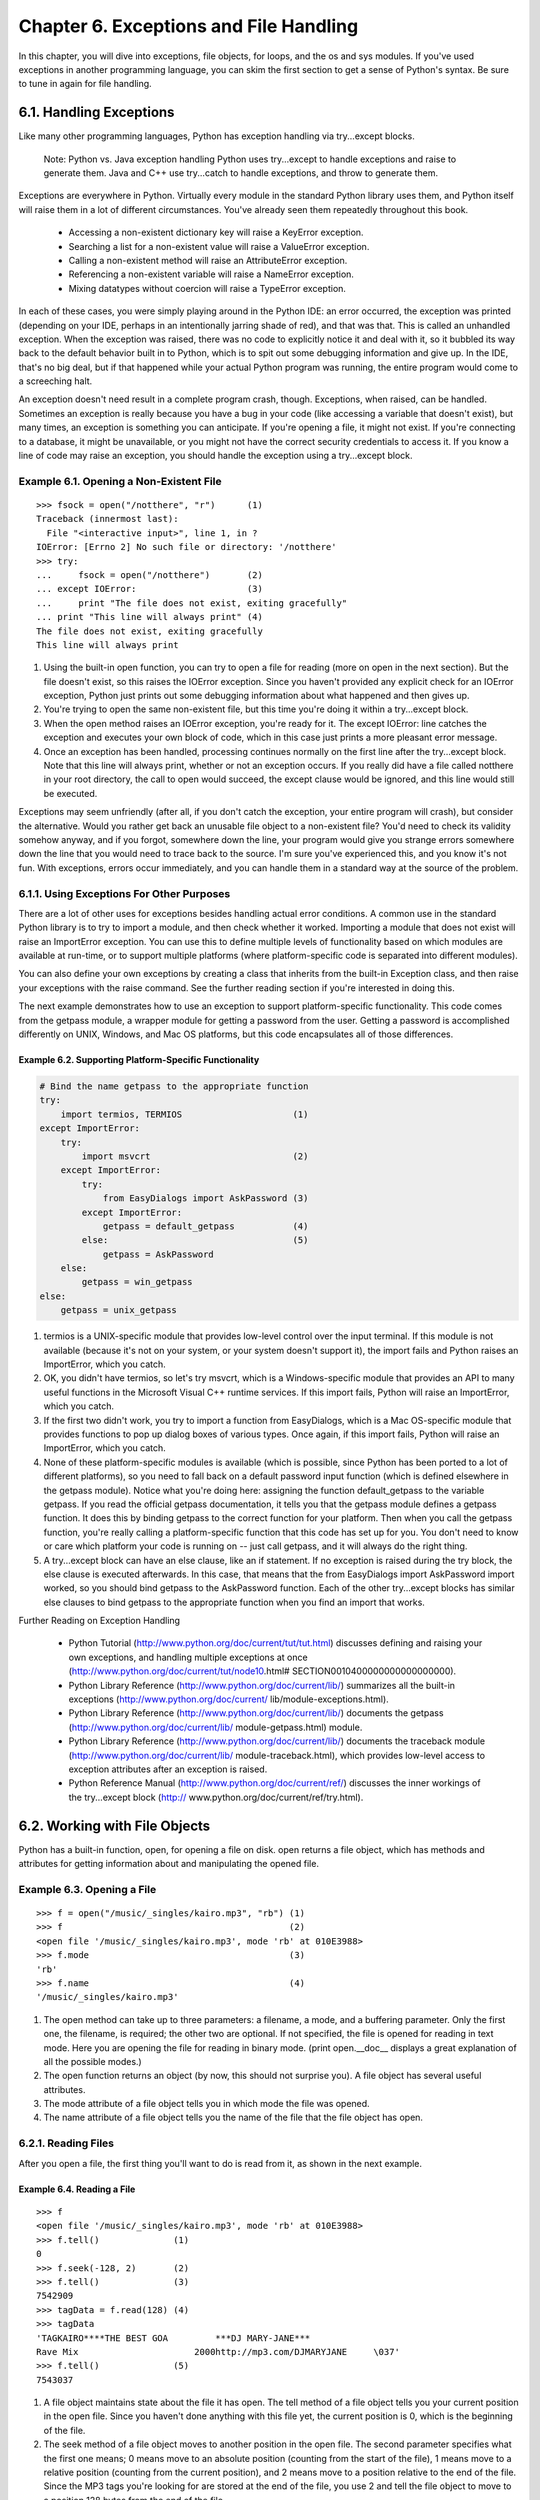 Chapter 6. Exceptions and File Handling
========================================

In this chapter, you will dive into exceptions, file objects, for loops, and
the os and sys modules. If you've used exceptions in another programming
language, you can skim the first section to get a sense of Python's syntax. Be
sure to tune in again for file handling.

6.1. Handling Exceptions
-------------------------



Like many other programming languages, Python has exception handling via
try...except blocks.
   
    Note: Python vs. Java exception handling
    Python uses try...except to handle exceptions and raise to generate them.
    Java and C++ use try...catch to handle exceptions, and throw to generate
    them.


Exceptions are everywhere in Python. Virtually every module in the standard
Python library uses them, and Python itself will raise them in a lot of
different circumstances. You've already seen them repeatedly throughout this
book.
   
  * Accessing a non-existent dictionary key will raise a KeyError exception.
  * Searching a list for a non-existent value will raise a ValueError
    exception.
  * Calling a non-existent method will raise an AttributeError exception.
  * Referencing a non-existent variable will raise a NameError exception.
  * Mixing datatypes without coercion will raise a TypeError exception.


In each of these cases, you were simply playing around in the Python IDE: an
error occurred, the exception was printed (depending on your IDE, perhaps in an
intentionally jarring shade of red), and that was that. This is called an
unhandled exception. When the exception was raised, there was no code to
explicitly notice it and deal with it, so it bubbled its way back to the
default behavior built in to Python, which is to spit out some debugging
information and give up. In the IDE, that's no big deal, but if that happened
while your actual Python program was running, the entire program would come to
a screeching halt.

An exception doesn't need result in a complete program crash, though.
Exceptions, when raised, can be handled. Sometimes an exception is really
because you have a bug in your code (like accessing a variable that doesn't
exist), but many times, an exception is something you can anticipate. If you're
opening a file, it might not exist. If you're connecting to a database, it
might be unavailable, or you might not have the correct security credentials to
access it. If you know a line of code may raise an exception, you should handle
the exception using a try...except block.


Example 6.1. Opening a Non-Existent File
~~~~~~~~~~~~~~~~~~~~~~~~~~~~~~~~~~~~~~~~~



::

    >>> fsock = open("/notthere", "r")      (1)
    Traceback (innermost last):
      File "<interactive input>", line 1, in ?
    IOError: [Errno 2] No such file or directory: '/notthere'
    >>> try:
    ...     fsock = open("/notthere")       (2)
    ... except IOError:                     (3)
    ...     print "The file does not exist, exiting gracefully"
    ... print "This line will always print" (4)
    The file does not exist, exiting gracefully
    This line will always print

(1) Using the built-in open function, you can try to open a file for reading
    (more on open in the next section). But the file doesn't exist, so this
    raises the IOError exception. Since you haven't provided any explicit check
    for an IOError exception, Python just prints out some debugging information
    about what happened and then gives up.
(2) You're trying to open the same non-existent file, but this time you're
    doing it within a try...except block.
(3) When the open method raises an IOError exception, you're ready for it. The
    except IOError: line catches the exception and executes your own block of
    code, which in this case just prints a more pleasant error message.
(4) Once an exception has been handled, processing continues normally on the
    first line after the try...except block. Note that this line will always
    print, whether or not an exception occurs. If you really did have a file
    called notthere in your root directory, the call to open would succeed, the
    except clause would be ignored, and this line would still be executed.


Exceptions may seem unfriendly (after all, if you don't catch the exception,
your entire program will crash), but consider the alternative. Would you rather
get back an unusable file object to a non-existent file? You'd need to check
its validity somehow anyway, and if you forgot, somewhere down the line, your
program would give you strange errors somewhere down the line that you would
need to trace back to the source. I'm sure you've experienced this, and you
know it's not fun. With exceptions, errors occur immediately, and you can
handle them in a standard way at the source of the problem.

6.1.1. Using Exceptions For Other Purposes
~~~~~~~~~~~~~~~~~~~~~~~~~~~~~~~~~~~~~~~~~~~



There are a lot of other uses for exceptions besides handling actual error
conditions. A common use in the standard Python library is to try to import a
module, and then check whether it worked. Importing a module that does not
exist will raise an ImportError exception. You can use this to define multiple
levels of functionality based on which modules are available at run-time, or to
support multiple platforms (where platform-specific code is separated into
different modules).

You can also define your own exceptions by creating a class that inherits from
the built-in Exception class, and then raise your exceptions with the raise
command. See the further reading section if you're interested in doing this.

The next example demonstrates how to use an exception to support
platform-specific functionality. This code comes from the getpass module, a
wrapper module for getting a password from the user. Getting a password is
accomplished differently on UNIX, Windows, and Mac OS platforms, but this code
encapsulates all of those differences.


Example 6.2. Supporting Platform-Specific Functionality
,,,,,,,,,,,,,,,,,,,,,,,,,,,,,,,,,,,,,,,,,,,,,,,,,,,,,,,,



.. sourcecode:: python

      # Bind the name getpass to the appropriate function
      try:
          import termios, TERMIOS                     (1)
      except ImportError:
          try:
              import msvcrt                           (2)
          except ImportError:
              try:
                  from EasyDialogs import AskPassword (3)
              except ImportError:
                  getpass = default_getpass           (4)
              else:                                   (5)
                  getpass = AskPassword
          else:
              getpass = win_getpass
      else:
          getpass = unix_getpass



(1) termios is a UNIX-specific module that provides low-level control over the
    input terminal. If this module is not available (because it's not on your
    system, or your system doesn't support it), the import fails and Python
    raises an ImportError, which you catch.
(2) OK, you didn't have termios, so let's try msvcrt, which is a
    Windows-specific module that provides an API to many useful functions in
    the Microsoft Visual C++ runtime services. If this import fails, Python
    will raise an ImportError, which you catch.
(3) If the first two didn't work, you try to import a function from
    EasyDialogs, which is a Mac OS-specific module that provides functions to
    pop up dialog boxes of various types. Once again, if this import fails,
    Python will raise an ImportError, which you catch.
(4) None of these platform-specific modules is available (which is possible,
    since Python has been ported to a lot of different platforms), so you need
    to fall back on a default password input function (which is defined
    elsewhere in the getpass module). Notice what you're doing here: assigning
    the function default_getpass to the variable getpass. If you read the
    official getpass documentation, it tells you that the getpass module
    defines a getpass function. It does this by binding getpass to the correct
    function for your platform. Then when you call the getpass function, you're
    really calling a platform-specific function that this code has set up for
    you. You don't need to know or care which platform your code is running on
    -- just call getpass, and it will always do the right thing.
(5) A try...except block can have an else clause, like an if statement. If no
    exception is raised during the try block, the else clause is executed
    afterwards. In this case, that means that the from EasyDialogs import
    AskPassword import worked, so you should bind getpass to the AskPassword
    function. Each of the other try...except blocks has similar else clauses to
    bind getpass to the appropriate function when you find an import that
    works.


Further Reading on Exception Handling
   
  * Python Tutorial (http://www.python.org/doc/current/tut/tut.html)
    discusses defining and raising your own exceptions, and handling multiple
    exceptions at once (http://www.python.org/doc/current/tut/node10.html#
    SECTION0010400000000000000000).
  * Python Library Reference (http://www.python.org/doc/current/lib/)
    summarizes all the built-in exceptions (http://www.python.org/doc/current/
    lib/module-exceptions.html).
  * Python Library Reference (http://www.python.org/doc/current/lib/)
    documents the getpass (http://www.python.org/doc/current/lib/
    module-getpass.html) module.
  * Python Library Reference (http://www.python.org/doc/current/lib/)
    documents the traceback module (http://www.python.org/doc/current/lib/
    module-traceback.html), which provides low-level access to exception
    attributes after an exception is raised.
  * Python Reference Manual (http://www.python.org/doc/current/ref/)
    discusses the inner workings of the try...except block (http://
    www.python.org/doc/current/ref/try.html).

6.2. Working with File Objects
-------------------------------



Python has a built-in function, open, for opening a file on disk. open returns
a file object, which has methods and attributes for getting information about
and manipulating the opened file.


Example 6.3. Opening a File
~~~~~~~~~~~~~~~~~~~~~~~~~~~~



::

    >>> f = open("/music/_singles/kairo.mp3", "rb") (1)
    >>> f                                           (2)
    <open file '/music/_singles/kairo.mp3', mode 'rb' at 010E3988>
    >>> f.mode                                      (3)
    'rb'
    >>> f.name                                      (4)
    '/music/_singles/kairo.mp3'

(1) The open method can take up to three parameters: a filename, a mode, and a
    buffering parameter. Only the first one, the filename, is required; the
    other two are optional. If not specified, the file is opened for reading in
    text mode. Here you are opening the file for reading in binary mode. (print
    open.__doc__ displays a great explanation of all the possible modes.)
(2) The open function returns an object (by now, this should not surprise you).
    A file object has several useful attributes.
(3) The mode attribute of a file object tells you in which mode the file was
    opened.
(4) The name attribute of a file object tells you the name of the file that the
    file object has open.

6.2.1. Reading Files
~~~~~~~~~~~~~~~~~~~~~



After you open a file, the first thing you'll want to do is read from it, as
shown in the next example.


Example 6.4. Reading a File
,,,,,,,,,,,,,,,,,,,,,,,,,,,,



::

    >>> f
    <open file '/music/_singles/kairo.mp3', mode 'rb' at 010E3988>
    >>> f.tell()              (1)
    0
    >>> f.seek(-128, 2)       (2)
    >>> f.tell()              (3)
    7542909
    >>> tagData = f.read(128) (4)
    >>> tagData
    'TAGKAIRO****THE BEST GOA         ***DJ MARY-JANE***            
    Rave Mix                      2000http://mp3.com/DJMARYJANE     \037'
    >>> f.tell()              (5)
    7543037

(1) A file object maintains state about the file it has open. The tell method
    of a file object tells you your current position in the open file. Since
    you haven't done anything with this file yet, the current position is 0,
    which is the beginning of the file.
(2) The seek method of a file object moves to another position in the open
    file. The second parameter specifies what the first one means; 0 means move
    to an absolute position (counting from the start of the file), 1 means move
    to a relative position (counting from the current position), and 2 means
    move to a position relative to the end of the file. Since the MP3 tags
    you're looking for are stored at the end of the file, you use 2 and tell
    the file object to move to a position 128 bytes from the end of the file.
(3) The tell method confirms that the current file position has moved.
(4) The read method reads a specified number of bytes from the open file and
    returns a string with the data that was read. The optional parameter
    specifies the maximum number of bytes to read. If no parameter is
    specified, read will read until the end of the file. (You could have simply
    said read() here, since you know exactly where you are in the file and you
    are, in fact, reading the last 128 bytes.) The read data is assigned to the
    tagData variable, and the current position is updated based on how many
    bytes were read.
(5) The tell method confirms that the current position has moved. If you do the
    math, you'll see that after reading 128 bytes, the position has been
    incremented by 128.

6.2.2. Closing Files
~~~~~~~~~~~~~~~~~~~~~



Open files consume system resources, and depending on the file mode, other
programs may not be able to access them. It's important to close files as soon
as you're finished with them.


Example 6.5. Closing a File
,,,,,,,,,,,,,,,,,,,,,,,,,,,,



::

    >>> f
    <open file '/music/_singles/kairo.mp3', mode 'rb' at 010E3988>
    >>> f.closed       (1)
    False
    >>> f.close()      (2)
    >>> f
    <closed file '/music/_singles/kairo.mp3', mode 'rb' at 010E3988>
    >>> f.closed       (3)
    True
    >>> f.seek(0)      (4)
    Traceback (innermost last):
      File "<interactive input>", line 1, in ?
    ValueError: I/O operation on closed file
    >>> f.tell()
    Traceback (innermost last):
      File "<interactive input>", line 1, in ?
    ValueError: I/O operation on closed file
    >>> f.read()
    Traceback (innermost last):
      File "<interactive input>", line 1, in ?
    ValueError: I/O operation on closed file
    >>> f.close()      (5)

(1) The closed attribute of a file object indicates whether the object has a
    file open or not. In this case, the file is still open (closed is False).
(2) To close a file, call the close method of the file object. This frees the
    lock (if any) that you were holding on the file, flushes buffered writes
    (if any) that the system hadn't gotten around to actually writing yet, and
    releases the system resources.
(3) The closed attribute confirms that the file is closed.
(4) Just because a file is closed doesn't mean that the file object ceases to
    exist. The variable f will continue to exist until it goes out of scope or
    gets manually deleted. However, none of the methods that manipulate an open
    file will work once the file has been closed; they all raise an exception.
(5) Calling close on a file object whose file is already closed does not raise
    an exception; it fails silently.

6.2.3. Handling I/O Errors
~~~~~~~~~~~~~~~~~~~~~~~~~~~



Now you've seen enough to understand the file handling code in the fileinfo.py
sample code from teh previous chapter. This example shows how to safely open
and read from a file and gracefully handle errors.


Example 6.6. File Objects in MP3FileInfo
,,,,,,,,,,,,,,,,,,,,,,,,,,,,,,,,,,,,,,,,,



.. sourcecode:: python

        try:                                (1)
            fsock = open(filename, "rb", 0) (2)
            try:                           
                fsock.seek(-128, 2)         (3)
                tagdata = fsock.read(128)   (4)
            finally:                        (5)
                fsock.close()              
            .
            .
            .
        except IOError:                     (6)
            pass                           

(1) Because opening and reading files is risky and may raise an exception, all
    of this code is wrapped in a try...except block. (Hey, isn't standardized
    indentation great? This is where you start to appreciate it.)
(2) The open function may raise an IOError. (Maybe the file doesn't exist.)
(3) The seek method may raise an IOError. (Maybe the file is smaller than 128
    bytes.)
(4) The read method may raise an IOError. (Maybe the disk has a bad sector, or
    it's on a network drive and the network just went down.)
(5) This is new: a try...finally block. Once the file has been opened
    successfully by the open function, you want to make absolutely sure that
    you close it, even if an exception is raised by the seek or read methods.
    That's what a try...finally block is for: code in the finally block will
    always be executed, even if something in the try block raises an exception.
    Think of it as code that gets executed on the way out, regardless of what
    happened before.
(6) At last, you handle your IOError exception. This could be the IOError
    exception raised by the call to open, seek, or read. Here, you really don't
    care, because all you're going to do is ignore it silently and continue.
    (Remember, pass is a Python statement that does nothing.) That's perfectly
    legal; "handling" an exception can mean explicitly doing nothing. It still
    counts as handled, and processing will continue normally on the next line
    of code after the try...except block.

6.2.4. Writing to Files
~~~~~~~~~~~~~~~~~~~~~~~~



As you would expect, you can also write to files in much the same way that you
read from them. There are two basic file modes:
   
  * "Append" mode will add data to the end of the file.
  * "write" mode will overwrite the file.


Either mode will create the file automatically if it doesn't already exist, so
there's never a need for any sort of fiddly "if the log file doesn't exist yet,
create a new empty file just so you can open it for the first time" logic. Just
open it and start writing.


Example 6.7. Writing to Files
,,,,,,,,,,,,,,,,,,,,,,,,,,,,,,



::

    >>> logfile = open('test.log', 'w') (1)
    >>> logfile.write('test succeeded') (2)
    >>> logfile.close()
    >>> print file('test.log').read()   (3)
    test succeeded
    >>> logfile = open('test.log', 'a') (4)
    >>> logfile.write('line 2')
    >>> logfile.close()
    >>> print file('test.log').read()   (5)
    test succeededline 2

(1) You start boldly by creating either the new file test.log or overwrites the
    existing file, and opening the file for writing. (The second parameter "w"
    means open the file for writing.) Yes, that's all as dangerous as it
    sounds. I hope you didn't care about the previous contents of that file,
    because it's gone now.
(2) You can add data to the newly opened file with the write method of the file
    object returned by open.
(3) file is a synonym for open. This one-liner opens the file, reads its
    contents, and prints them.
(4) You happen to know that test.log exists (since you just finished writing to
    it), so you can open it and append to it. (The "a" parameter means open the
    file for appending.) Actually you could do this even if the file didn't
    exist, because opening the file for appending will create the file if
    necessary. But appending will never harm the existing contents of the file.
(5) As you can see, both the original line you wrote and the second line you
    appended are now in test.log. Also note that carriage returns are not
    included. Since you didn't write them explicitly to the file either time,
    the file doesn't include them. You can write a carriage return with the "\
    n" character. Since you didn't do this, everything you wrote to the file
    ended up smooshed together on the same line.


Further Reading on File Handling
   
  * Python Tutorial (http://www.python.org/doc/current/tut/tut.html)
    discusses reading and writing files, including how to read a file one line
    at a time into a list (http://www.python.org/doc/current/tut/node9.html#
    SECTION009210000000000000000).
  * eff-bot (http://www.effbot.org/guides/) discusses efficiency and
    performance of various ways of reading a file (http://www.effbot.org/guides
    /readline-performance.htm).
  * Python Knowledge Base (http://www.faqts.com/knowledge-base/index.phtml/
    fid/199/) answers common questions about files (http://www.faqts.com/
    knowledge-base/index.phtml/fid/552).
  * Python Library Reference (http://www.python.org/doc/current/lib/)
    summarizes all the file object methods (http://www.python.org/doc/current/
    lib/bltin-file-objects.html).

6.3. Iterating with for Loops
------------------------------



Like most other languages, Python has for loops. The only reason you haven't
seen them until now is that Python is good at so many other things that you
don't need them as often.

Most other languages don't have a powerful list datatype like Python, so you
end up doing a lot of manual work, specifying a start, end, and step to define
a range of integers or characters or other iteratable entities. But in Python,
a for loop simply iterates over a list, the same way list comprehensions work.


Example 6.8. Introducing the for Loop
~~~~~~~~~~~~~~~~~~~~~~~~~~~~~~~~~~~~~~



::

    >>> li = ['a', 'b', 'e']
    >>> for s in li:         (1)
    ...     print s          (2)
    a
    b
    e
    >>> print "\n".join(li)  (3)
    a
    b
    e

(1) The syntax for a for loop is similar to list comprehensions. li is a list,
    and s will take the value of each element in turn, starting from the first
    element.
(2) Like an if statement or any other indented block, a for loop can have any
    number of lines of code in it.
(3) This is the reason you haven't seen the for loop yet: you haven't needed it
    yet. It's amazing how often you use for loops in other languages when all
    you really want is a join or a list comprehension.


Doing a "normal" (by Visual Basic standards) counter for loop is also simple.


Example 6.9. Simple Counters
~~~~~~~~~~~~~~~~~~~~~~~~~~~~~



::

    >>> for i in range(5):             (1)
    ...     print i
    0
    1
    2
    3
    4
    >>> li = ['a', 'b', 'c', 'd', 'e']
    >>> for i in range(len(li)):       (2)
    ...     print li[i]
    a
    b
    c
    d
    e

(1) As you saw in Example 3.20, ??Assigning Consecutive Values??, range
    produces a list of integers, which you then loop through. I know it looks a
    bit odd, but it is occasionally (and I stress occasionally) useful to have
    a counter loop.
(2) Don't ever do this. This is Visual Basic-style thinking. Break out of it.
    Just iterate through the list, as shown in the previous example.


for loops are not just for simple counters. They can iterate through all kinds
of things. Here is an example of using a for loop to iterate through a
dictionary.


Example 6.10. Iterating Through a Dictionary
~~~~~~~~~~~~~~~~~~~~~~~~~~~~~~~~~~~~~~~~~~~~~



::

    >>> import os
    >>> for k, v in os.environ.items():      (1) (2)
    ...     print "%s=%s" % (k, v)
    USERPROFILE=C:\Documents and Settings\mpilgrim
    OS=Windows_NT
    COMPUTERNAME=MPILGRIM
    USERNAME=mpilgrim

[...snip...]


::

    >>> print "\n".join(["%s=%s" % (k, v)
    ...     for k, v in os.environ.items()]) (3)
    USERPROFILE=C:\Documents and Settings\mpilgrim
    OS=Windows_NT
    COMPUTERNAME=MPILGRIM
    USERNAME=mpilgrim

[...snip...]

(1) os.environ is a dictionary of the environment variables defined on your
    system. In Windows, these are your user and system variables accessible
    from MS-DOS. In UNIX, they are the variables exported in your shell's
    startup scripts. In Mac OS, there is no concept of environment variables,
    so this dictionary is empty.
(2) os.environ.items() returns a list of tuples: [(key1, value1), (key2,
    value2), ...]. The for loop iterates through this list. The first round, it
    assigns key1 to k and value1 to v, so k = USERPROFILE and v = C:\Documents
    and Settings\mpilgrim. In the second round, k gets the second key, OS, and
    v gets the corresponding value, Windows_NT.
(3) With multi-variable assignment and list comprehensions, you can replace the
    entire for loop with a single statement. Whether you actually do this in
    real code is a matter of personal coding style. I like it because it makes
    it clear that what I'm doing is mapping a dictionary into a list, then
    joining the list into a single string. Other programmers prefer to write
    this out as a for loop. The output is the same in either case, although
    this version is slightly faster, because there is only one print statement
    instead of many.


Now we can look at the for loop in MP3FileInfo, from the sample fileinfo.py
program introduced in Chapter 5.


Example 6.11. for Loop in MP3FileInfo
~~~~~~~~~~~~~~~~~~~~~~~~~~~~~~~~~~~~~~



.. sourcecode:: python

    tagDataMap = {"title"   : (  3,  33, stripnulls),
                  "artist"  : ( 33,  63, stripnulls),
                  "album"   : ( 63,  93, stripnulls),
                  "year"    : ( 93,  97, stripnulls),
                  "comment" : ( 97, 126, stripnulls),
                  "genre"   : (127, 128, ord)}                               (1)
    .
    .
    .
            if tagdata[:3] == "TAG":
                for tag, (start, end, parseFunc) in self.tagDataMap.items(): (2)
                    self[tag] = parseFunc(tagdata[start:end])                (3)

(1) tagDataMap is a class attribute that defines the tags you're looking for in
    an MP3 file. Tags are stored in fixed-length fields. Once you read the last
    128 bytes of the file, bytes 3 through 32 of those are always the song
    title, 33 through 62 are always the artist name, 63 through 92 are the
    album name, and so forth. Note that tagDataMap is a dictionary of tuples,
    and each tuple contains two integers and a function reference.
(2) This looks complicated, but it's not. The structure of the for variables
    matches the structure of the elements of the list returned by items.
    Remember that items returns a list of tuples of the form (key, value). The
    first element of that list is ("title", (3, 33, <function stripnulls>)), so
    the first time around the loop, tag gets "title", start gets 3, end gets
    33, and parseFunc gets the function stripnulls.
(3) Now that you've extracted all the parameters for a single MP3 tag, saving
    the tag data is easy. You slice tagdata from start to end to get the actual
    data for this tag, call parseFunc to post-process the data, and assign this
    as the value for the key tag in the pseudo-dictionary self. After iterating
    through all the elements in tagDataMap, self has the values for all the
    tags, and you know what that looks like.

6.4. Using sys.modules
-----------------------



Modules, like everything else in Python, are objects. Once imported, you can
always get a reference to a module through the global dictionary sys.modules.


Example 6.12. Introducing sys.modules
~~~~~~~~~~~~~~~~~~~~~~~~~~~~~~~~~~~~~~



::

    >>> import sys                          (1)
    >>> print '\n'.join(sys.modules.keys()) (2)
    win32api
    os.path
    os
    exceptions
    __main__
    ntpath
    nt
    sys
    __builtin__
    site
    signal
    UserDict
    stat

(1) The sys module contains system-level information, such as the version of
    Python you're running (sys.version or sys.version_info), and system-level
    options such as the maximum allowed recursion depth (sys.getrecursionlimit
    () and sys.setrecursionlimit()).
(2) sys.modules is a dictionary containing all the modules that have ever been
    imported since Python was started; the key is the module name, the value is
    the module object. Note that this is more than just the modules your
    program has imported. Python preloads some modules on startup, and if
    you're using a Python IDE, sys.modules contains all the modules imported by
    all the programs you've run within the IDE.


This example demonstrates how to use sys.modules.


Example 6.13. Using sys.modules
~~~~~~~~~~~~~~~~~~~~~~~~~~~~~~~~



::

    >>> import fileinfo         (1)
    >>> print '\n'.join(sys.modules.keys())
    win32api
    os.path
    os
    fileinfo
    exceptions
    __main__
    ntpath
    nt
    sys
    __builtin__
    site
    signal
    UserDict
    stat
    >>> fileinfo
    <module 'fileinfo' from 'fileinfo.pyc'>
    >>> sys.modules["fileinfo"] (2)
    <module 'fileinfo' from 'fileinfo.pyc'>

(1) As new modules are imported, they are added to sys.modules. This explains
    why importing the same module twice is very fast: Python has already loaded
    and cached the module in sys.modules, so importing the second time is
    simply a dictionary lookup.
(2) Given the name (as a string) of any previously-imported module, you can get
    a reference to the module itself through the sys.modules dictionary.


The next example shows how to use the __module__ class attribute with the
sys.modules dictionary to get a reference to the module in which a class is
defined.


Example 6.14. The __module__ Class Attribute
~~~~~~~~~~~~~~~~~~~~~~~~~~~~~~~~~~~~~~~~~~~~~



::

    >>> from fileinfo import MP3FileInfo
    >>> MP3FileInfo.__module__              (1)
    'fileinfo'
    >>> sys.modules[MP3FileInfo.__module__] (2)
    <module 'fileinfo' from 'fileinfo.pyc'>

(1) Every Python class has a built-in class attribute __module__, which is the
    name of the module in which the class is defined.
(2) Combining this with the sys.modules dictionary, you can get a reference to
    the module in which a class is defined.


Now you're ready to see how sys.modules is used in fileinfo.py, the sample
program introduced in Chapter 5. This example shows that portion of the code.


Example 6.15. sys.modules in fileinfo.py
~~~~~~~~~~~~~~~~~~~~~~~~~~~~~~~~~~~~~~~~~



.. sourcecode:: python

    def getFileInfoClass(filename, module=sys.modules[FileInfo.__module__]):       (1)
        "get file info class from filename extension"                             
        subclass = "%sFileInfo" % os.path.splitext(filename)[1].upper()[1:]        (2)
        return hasattr(module, subclass) and getattr(module, subclass) or FileInfo (3)

(1) This is a function with two arguments; filename is required, but module is
    optional and defaults to the module that contains the FileInfo class. This
    looks inefficient, because you might expect Python to evaluate the
    sys.modules expression every time the function is called. In fact, Python
    evaluates default expressions only once, the first time the module is
    imported. As you'll see later, you never call this function with a module
    argument, so module serves as a function-level constant.
(2) You'll plow through this line later, after you dive into the os module. For
    now, take it on faith that subclass ends up as the name of a class, like
    MP3FileInfo.
(3) You already know about getattr, which gets a reference to an object by
    name. hasattr is a complementary function that checks whether an object has
    a particular attribute; in this case, whether a module has a particular
    class (although it works for any object and any attribute, just like
    getattr). In English, this line of code says, "If this module has the class
    named by subclass then return it, otherwise return the base class FileInfo.
    "


Further Reading on Modules
   
  * Python Tutorial (http://www.python.org/doc/current/tut/tut.html)
    discusses exactly when and how default arguments are evaluated (http://
    www.python.org/doc/current/tut/node6.html#SECTION006710000000000000000).
  * Python Library Reference (http://www.python.org/doc/current/lib/)
    documents the sys (http://www.python.org/doc/current/lib/module-sys.html)
    module.

6.5. Working with Directories
------------------------------



The os.path module has several functions for manipulating files and
directories. Here, we're looking at handling pathnames and listing the contents
of a directory.


Example 6.16. Constructing Pathnames
~~~~~~~~~~~~~~~~~~~~~~~~~~~~~~~~~~~~~



::

    >>> import os
    >>> os.path.join("c:\\music\\ap\\", "mahadeva.mp3") (1) (2)
    'c:\\music\\ap\\mahadeva.mp3'
    >>> os.path.join("c:\\music\\ap", "mahadeva.mp3")   (3)
    'c:\\music\\ap\\mahadeva.mp3'
    >>> os.path.expanduser("~")                         (4)
    'c:\\Documents and Settings\\mpilgrim\\My Documents'
    >>> os.path.join(os.path.expanduser("~"), "Python") (5)
    'c:\\Documents and Settings\\mpilgrim\\My Documents\\Python'

(1) os.path is a reference to a module -- which module depends on your
    platform. Just as getpass encapsulates differences between platforms by
    setting getpass to a platform-specific function, os encapsulates
    differences between platforms by setting path to a platform-specific
    module.
(2) The join function of os.path constructs a pathname out of one or more
    partial pathnames. In this case, it simply concatenates strings. (Note that
    dealing with pathnames on Windows is annoying because the backslash
    character must be escaped.)
(3) In this slightly less trivial case, join will add an extra backslash to the
    pathname before joining it to the filename. I was overjoyed when I
    discovered this, since addSlashIfNecessary is one of the stupid little
    functions I always need to write when building up my toolbox in a new
    language. Do not write this stupid little function in Python; smart people
    have already taken care of it for you.
(4) expanduser will expand a pathname that uses ~ to represent the current
    user's home directory. This works on any platform where users have a home
    directory, like Windows, UNIX, and Mac OS X; it has no effect on Mac OS.
(5) Combining these techniques, you can easily construct pathnames for
    directories and files under the user's home directory.



Example 6.17. Splitting Pathnames
~~~~~~~~~~~~~~~~~~~~~~~~~~~~~~~~~~



::

    >>> os.path.split("c:\\music\\ap\\mahadeva.mp3")                        (1)
    ('c:\\music\\ap', 'mahadeva.mp3')
    >>> (filepath, filename) = os.path.split("c:\\music\\ap\\mahadeva.mp3") (2)
    >>> filepath                                                            (3)
    'c:\\music\\ap'
    >>> filename                                                            (4)
    'mahadeva.mp3'
    >>> (shortname, extension) = os.path.splitext(filename)                 (5)
    >>> shortname
    'mahadeva'
    >>> extension
    '.mp3'

(1) The split function splits a full pathname and returns a tuple containing
    the path and filename. Remember when I said you could use multi-variable
    assignment to return multiple values from a function? Well, split is such a
    function.
(2) You assign the return value of the split function into a tuple of two
    variables. Each variable receives the value of the corresponding element of
    the returned tuple.
(3) The first variable, filepath, receives the value of the first element of
    the tuple returned from split, the file path.
(4) The second variable, filename, receives the value of the second element of
    the tuple returned from split, the filename.
(5) os.path also contains a function splitext, which splits a filename and
    returns a tuple containing the filename and the file extension. You use the
    same technique to assign each of them to separate variables.



Example 6.18. Listing Directories
~~~~~~~~~~~~~~~~~~~~~~~~~~~~~~~~~~



::

    >>> os.listdir("c:\\music\\_singles\\")              (1)
    ['a_time_long_forgotten_con.mp3', 'hellraiser.mp3',
    'kairo.mp3', 'long_way_home1.mp3', 'sidewinder.mp3', 
    'spinning.mp3']
    >>> dirname = "c:\\"
    >>> os.listdir(dirname)                              (2)
    ['AUTOEXEC.BAT', 'boot.ini', 'CONFIG.SYS', 'cygwin',
    'docbook', 'Documents and Settings', 'Incoming', 'Inetpub', 'IO.SYS',
    'MSDOS.SYS', 'Music', 'NTDETECT.COM', 'ntldr', 'pagefile.sys',
    'Program Files', 'Python20', 'RECYCLER',
    'System Volume Information', 'TEMP', 'WINNT']
    >>> [f for f in os.listdir(dirname)
    ...     if os.path.isfile(os.path.join(dirname, f))] (3)
    ['AUTOEXEC.BAT', 'boot.ini', 'CONFIG.SYS', 'IO.SYS', 'MSDOS.SYS',
    'NTDETECT.COM', 'ntldr', 'pagefile.sys']
    >>> [f for f in os.listdir(dirname)
    ...     if os.path.isdir(os.path.join(dirname, f))]  (4)
    ['cygwin', 'docbook', 'Documents and Settings', 'Incoming',
    'Inetpub', 'Music', 'Program Files', 'Python20', 'RECYCLER',
    'System Volume Information', 'TEMP', 'WINNT']

(1) The listdir function takes a pathname and returns a list of the contents of
    the directory.
(2) listdir returns both files and folders, with no indication of which is
    which.
(3) You can use list filtering and the isfile function of the os.path module to
    separate the files from the folders. isfile takes a pathname and returns 1
    if the path represents a file, and 0 otherwise. Here you're using
    os.path.join to ensure a full pathname, but isfile also works with a
    partial path, relative to the current working directory. You can use
    os.getcwd() to get the current working directory.
(4) os.path also has a isdir function which returns 1 if the path represents a
    directory, and 0 otherwise. You can use this to get a list of the
    subdirectories within a directory.



Example 6.19. Listing Directories in fileinfo.py
~~~~~~~~~~~~~~~~~~~~~~~~~~~~~~~~~~~~~~~~~~~~~~~~~



.. sourcecode:: python

    def listDirectory(directory, fileExtList):                                        
        "get list of file info objects for files of particular extensions" 
        fileList = [os.path.normcase(f)
                    for f in os.listdir(directory)]            (1) (2)
        fileList = [os.path.join(directory, f) 
                   for f in fileList
                    if os.path.splitext(f)[1] in fileExtList]  (3) (4) (5)



(1) os.listdir(directory) returns a list of all the files and folders in
    directory.
(2) Iterating through the list with f, you use os.path.normcase(f) to normalize
    the case according to operating system defaults. normcase is a useful
    little function that compensates for case-insensitive operating systems
    that think that mahadeva.mp3 and mahadeva.MP3 are the same file. For
    instance, on Windows and Mac OS, normcase will convert the entire filename
    to lowercase; on UNIX-compatible systems, it will return the filename
    unchanged.
(3) Iterating through the normalized list with f again, you use
    os.path.splitext(f) to split each filename into name and extension.
(4) For each file, you see if the extension is in the list of file extensions
    you care about (fileExtList, which was passed to the listDirectory
    function).
(5) For each file you care about, you use os.path.join(directory, f) to
    construct the full pathname of the file, and return a list of the full
    pathnames.

    Note:
    Whenever possible, you should use the functions in os and os.path for file,
    directory, and path manipulations. These modules are wrappers for
    platform-specific modules, so functions like os.path.split work on UNIX,
    Windows, Mac OS, and any other platform supported by Python.


There is one other way to get the contents of a directory. It's very powerful,
and it uses the sort of wildcards that you may already be familiar with from
working on the command line.


Example 6.20. Listing Directories with glob
~~~~~~~~~~~~~~~~~~~~~~~~~~~~~~~~~~~~~~~~~~~~



::

    >>> os.listdir("c:\\music\\_singles\\")               (1)
    ['a_time_long_forgotten_con.mp3', 'hellraiser.mp3',
    'kairo.mp3', 'long_way_home1.mp3', 'sidewinder.mp3',
    'spinning.mp3']
    >>> import glob
    >>> glob.glob('c:\\music\\_singles\\*.mp3')           (2)
    ['c:\\music\\_singles\\a_time_long_forgotten_con.mp3',
    'c:\\music\\_singles\\hellraiser.mp3',
    'c:\\music\\_singles\\kairo.mp3',
    'c:\\music\\_singles\\long_way_home1.mp3',
    'c:\\music\\_singles\\sidewinder.mp3',
    'c:\\music\\_singles\\spinning.mp3']
    >>> glob.glob('c:\\music\\_singles\\s*.mp3')          (3)
    ['c:\\music\\_singles\\sidewinder.mp3',
    'c:\\music\\_singles\\spinning.mp3']
    >>> glob.glob('c:\\music\\*\\*.mp3')                  (4)

(1) As you saw earlier, os.listdir simply takes a directory path and lists all
    files and directories in that directory.
(2) The glob module, on the other hand, takes a wildcard and returns the full
    path of all files and directories matching the wildcard. Here the wildcard
    is a directory path plus "*.mp3", which will match all .mp3 files. Note
    that each element of the returned list already includes the full path of
    the file.
(3) If you want to find all the files in a specific directory that start with
    "s" and end with ".mp3", you can do that too.
(4) Now consider this scenario: you have a music directory, with several
    subdirectories within it, with .mp3 files within each subdirectory. You can
    get a list of all of those with a single call to glob, by using two
    wildcards at once. One wildcard is the "*.mp3" (to match .mp3 files), and
    one wildcard is within the directory path itself, to match any subdirectory
    within c:\music. That's a crazy amount of power packed into one deceptively
    simple-looking function!


Further Reading on the os Module
   
  * Python Knowledge Base (http://www.faqts.com/knowledge-base/index.phtml/
    fid/199/) answers questions about the os module (http://www.faqts.com/
    knowledge-base/index.phtml/fid/240).
  * Python Library Reference (http://www.python.org/doc/current/lib/)
    documents the os (http://www.python.org/doc/current/lib/module-os.html)
    module and the os.path (http://www.python.org/doc/current/lib/
    module-os.path.html) module.

6.6. Putting It All Together
-----------------------------



Once again, all the dominoes are in place. You've seen how each line of code
works. Now let's step back and see how it all fits together.


Example 6.21. listDirectory
~~~~~~~~~~~~~~~~~~~~~~~~~~~~



.. sourcecode:: python

    def listDirectory(directory, fileExtList):                                         (1)
        "get list of file info objects for files of particular extensions"
        fileList = [os.path.normcase(f)
                    for f in os.listdir(directory)]           
        fileList = [os.path.join(directory, f) 
                   for f in fileList
                    if os.path.splitext(f)[1] in fileExtList]                          (2)
        def getFileInfoClass(filename, module=sys.modules[FileInfo.__module__]):       (3)
            "get file info class from filename extension"                             
            subclass = "%sFileInfo" % os.path.splitext(filename)[1].upper()[1:]        (4)
            return hasattr(module, subclass) and getattr(module, subclass) or FileInfo (5)
        return [getFileInfoClass(f)(f) for f in fileList]                              (6)



(1) listDirectory is the main attraction of this entire module. It takes a
    directory (like c:\music\_singles\ in my case) and a list of interesting
    file extensions (like ['.mp3']), and it returns a list of class instances
    that act like dictionaries that contain metadata about each interesting
    file in that directory. And it does it in just a few straightforward lines
    of code.
(2) As you saw in the previous section, this line of code gets a list of the
    full pathnames of all the files in directory that have an interesting file
    extension (as specified by fileExtList).
(3) Old-school Pascal programmers may be familiar with them, but most people
    give me a blank stare when I tell them that Python supports nested
    functions -- literally, a function within a function. The nested function
    getFileInfoClass can be called only from the function in which it is
    defined, listDirectory. As with any other function, you don't need an
    interface declaration or anything fancy; just define the function and code
    it.
(4) Now that you've seen the os module, this line should make more sense. It
    gets the extension of the file (os.path.splitext(filename)[1]), forces it
    to uppercase (.upper()), slices off the dot ([1:]), and constructs a class
    name out of it with string formatting. So c:\music\ap\mahadeva.mp3 becomes
    .mp3 becomes .MP3 becomes MP3 becomes MP3FileInfo.
(5) Having constructed the name of the handler class that would handle this
    file, you check to see if that handler class actually exists in this
    module. If it does, you return the class, otherwise you return the base
    class FileInfo. This is a very important point: this function returns a
    class. Not an instance of a class, but the class itself.
(6) For each file in the "interesting files" list (fileList), you call
    getFileInfoClass with the filename (f). Calling getFileInfoClass(f) returns
    a class; you don't know exactly which class, but you don't care. You then
    create an instance of this class (whatever it is) and pass the filename (f
    again), to the __init__ method. As you saw earlier in this chapter, the
    __init__ method of FileInfo sets self["name"], which triggers __setitem__,
    which is overridden in the descendant (MP3FileInfo) to parse the file
    appropriately to pull out the file's metadata. You do all that for each
    interesting file and return a list of the resulting instances.


Note that listDirectory is completely generic. It doesn't know ahead of time
which types of files it will be getting, or which classes are defined that
could potentially handle those files. It inspects the directory for the files
to process, and then introspects its own module to see what special handler
classes (like MP3FileInfo) are defined. You can extend this program to handle
other types of files simply by defining an appropriately-named class:
HTMLFileInfo for HTML files, DOCFileInfo for Word .doc files, and so forth.
listDirectory will handle them all, without modification, by handing off the
real work to the appropriate classes and collating the results.

6.7. Summary
-------------



The fileinfo.py program introduced in Chapter 5 should now make perfect sense.


::

    """Framework for getting filetype-specific metadata.
    
    Instantiate appropriate class with filename.  Returned object acts like a
    dictionary, with key-value pairs for each piece of metadata.
        import fileinfo
        info = fileinfo.MP3FileInfo("/music/ap/mahadeva.mp3")
        print "\\n".join(["%s=%s" % (k, v) for k, v in info.items()])
    
    Or use listDirectory function to get info on all files in a directory.
        for info in fileinfo.listDirectory("/music/ap/", [".mp3"]):
            ...
    
    Framework can be extended by adding classes for particular file types, e.g.
    HTMLFileInfo, MPGFileInfo, DOCFileInfo.  Each class is completely responsible for
    parsing its files appropriately; see MP3FileInfo for example.
    """
    import os
    import sys
    from UserDict import UserDict
    
    def stripnulls(data):
        "strip whitespace and nulls"
        return data.replace("\00", "").strip()
    
    class FileInfo(UserDict):
        "store file metadata"
        def __init__(self, filename=None):
            UserDict.__init__(self)
            self["name"] = filename
    
    class MP3FileInfo(FileInfo):
        "store ID3v1.0 MP3 tags"
        tagDataMap = {"title"   : (  3,  33, stripnulls),
                      "artist"  : ( 33,  63, stripnulls),
                      "album"   : ( 63,  93, stripnulls),
                      "year"    : ( 93,  97, stripnulls),
                      "comment" : ( 97, 126, stripnulls),
                      "genre"   : (127, 128, ord)}
    
        def __parse(self, filename):
            "parse ID3v1.0 tags from MP3 file"
            self.clear()
            try:                               
                fsock = open(filename, "rb", 0)
                try:                           
                    fsock.seek(-128, 2)        
                    tagdata = fsock.read(128)  
                finally:                       
                    fsock.close()              
                if tagdata[:3] == "TAG":
                    for tag, (start, end, parseFunc) in self.tagDataMap.items():
                        self[tag] = parseFunc(tagdata[start:end])               
            except IOError:                    
                pass                           
    
        def __setitem__(self, key, item):
            if key == "name" and item:
                self.__parse(item)
            FileInfo.__setitem__(self, key, item)
    
    def listDirectory(directory, fileExtList):                                        
        "get list of file info objects for files of particular extensions"
        fileList = [os.path.normcase(f)
                    for f in os.listdir(directory)]           
        fileList = [os.path.join(directory, f) 
                   for f in fileList
                    if os.path.splitext(f)[1] in fileExtList] 
        def getFileInfoClass(filename, module=sys.modules[FileInfo.__module__]):      
            "get file info class from filename extension"                             
            subclass = "%sFileInfo" % os.path.splitext(filename)[1].upper()[1:]       
            return hasattr(module, subclass) and getattr(module, subclass) or FileInfo
        return [getFileInfoClass(f)(f) for f in fileList]                             
    
    if __name__ == "__main__":
        for info in listDirectory("/music/_singles/", [".mp3"]):
            print "\n".join(["%s=%s" % (k, v) for k, v in info.items()])
            print



Before diving into the next chapter, make sure you're comfortable doing the
following things:
   
  * Catching exceptions with try...except
  * Protecting external resources with try...finally
  * Reading from files
  * Assigning multiple values at once in a for loop
  * Using the os module for all your cross-platform file manipulation needs
  * Dynamically instantiating classes of unknown type by treating classes as
    objects and passing them around

